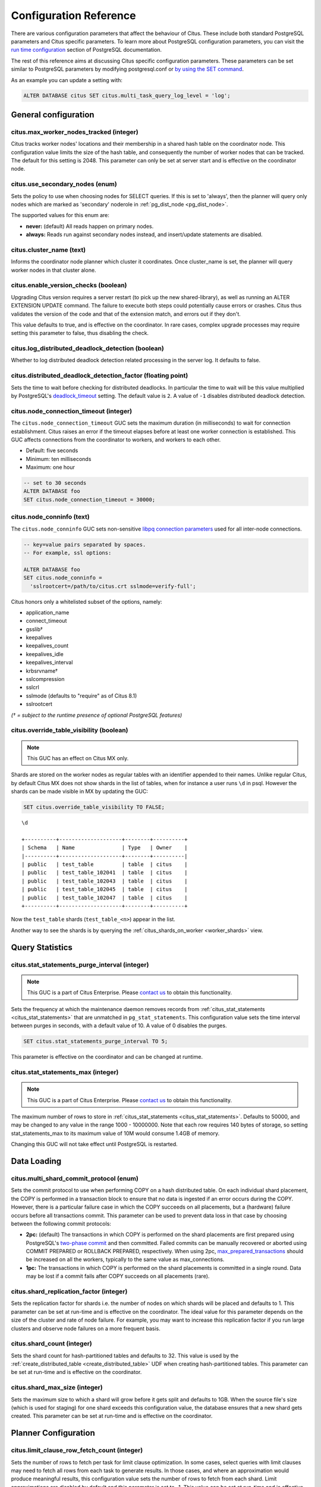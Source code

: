 .. _configuration:

Configuration Reference
=======================

There are various configuration parameters that affect the behaviour of Citus. These include both standard PostgreSQL parameters and Citus specific parameters. To learn more about PostgreSQL configuration parameters, you can visit the `run time configuration <http://www.postgresql.org/docs/current/static/runtime-config.html>`_ section of PostgreSQL documentation.

The rest of this reference aims at discussing Citus specific configuration parameters. These parameters can be set similar to PostgreSQL parameters by modifying postgresql.conf or `by using the SET command <http://www.postgresql.org/docs/current/static/config-setting.html>`_.

As an example you can update a setting with:

.. code-block:: postgresql

    ALTER DATABASE citus SET citus.multi_task_query_log_level = 'log';


General configuration
---------------------------------------

citus.max_worker_nodes_tracked (integer)
$$$$$$$$$$$$$$$$$$$$$$$$$$$$$$$$$$$$$$$$$$$$$$$$

Citus tracks worker nodes' locations and their membership in a shared hash table on the coordinator node. This configuration value limits the size of the hash table, and consequently the number of worker nodes that can be tracked. The default for this setting is 2048. This parameter can only be set at server start and is effective on the coordinator node.

citus.use_secondary_nodes (enum)
$$$$$$$$$$$$$$$$$$$$$$$$$$$$$$$$

Sets the policy to use when choosing nodes for SELECT queries. If this
is set to 'always', then the planner will query only nodes which are
marked as 'secondary' noderole in :ref:`pg_dist_node <pg_dist_node>`.

The supported values for this enum are:

* **never:** (default) All reads happen on primary nodes.

* **always:** Reads run against secondary nodes instead, and insert/update statements are disabled.

citus.cluster_name (text)
$$$$$$$$$$$$$$$$$$$$$$$$$

Informs the coordinator node planner which cluster it coordinates. Once
cluster_name is set, the planner will query worker nodes in that cluster alone.

.. _enable_version_checks:

citus.enable_version_checks (boolean)
$$$$$$$$$$$$$$$$$$$$$$$$$$$$$$$$$$$$$

Upgrading Citus version requires a server restart (to pick up the new
shared-library), as well as running an ALTER EXTENSION UPDATE command. The
failure to execute both steps could potentially cause errors or crashes. Citus
thus validates the version of the code and that of the extension match, and
errors out if they don't.

This value defaults to true, and is effective on the coordinator. In rare cases,
complex upgrade processes may require setting this parameter to false, thus
disabling the check.

citus.log_distributed_deadlock_detection (boolean)
$$$$$$$$$$$$$$$$$$$$$$$$$$$$$$$$$$$$$$$$$$$$$$$$$$

Whether to log distributed deadlock detection related processing in the server log. It defaults to false.

citus.distributed_deadlock_detection_factor (floating point)
$$$$$$$$$$$$$$$$$$$$$$$$$$$$$$$$$$$$$$$$$$$$$$$$$$$$$$$$$$$$

Sets the time to wait before checking for distributed deadlocks. In particular the time to wait will be this value multiplied by PostgreSQL's `deadlock_timeout <https://www.postgresql.org/docs/current/static/runtime-config-locks.html>`_ setting. The default value is ``2``. A value of ``-1`` disables distributed deadlock detection.

.. _node_connection_timeout:

citus.node_connection_timeout (integer)
$$$$$$$$$$$$$$$$$$$$$$$$$$$$$$$$$$$$$$$$

The ``citus.node_connection_timeout`` GUC sets the maximum duration (in milliseconds) to wait for connection establishment. Citus raises an error if the timeout elapses before at least one worker connection is established. This GUC affects connections from the coordinator to workers, and workers to each other.

* Default: five seconds
* Minimum: ten milliseconds
* Maximum: one hour

.. code-block:: postgresql

  -- set to 30 seconds
  ALTER DATABASE foo
  SET citus.node_connection_timeout = 30000;

.. _node_conninfo:

citus.node_conninfo (text)
$$$$$$$$$$$$$$$$$$$$$$$$$$$$$$$$$$$$$$$$

The ``citus.node_conninfo`` GUC sets non-sensitive `libpq connection parameters <https://www.postgresql.org/docs/current/static/libpq-connect.html#LIBPQ-PARAMKEYWORDS>`_ used for all inter-node connections.

.. code-block:: postgresql

  -- key=value pairs separated by spaces.
  -- For example, ssl options:

  ALTER DATABASE foo
  SET citus.node_conninfo =
    'sslrootcert=/path/to/citus.crt sslmode=verify-full';

Citus honors only a whitelisted subset of the options, namely:

* application_name
* connect_timeout
* gsslib†
* keepalives
* keepalives_count
* keepalives_idle
* keepalives_interval
* krbsrvname†
* sslcompression
* sslcrl
* sslmode  (defaults to "require" as of Citus 8.1)
* sslrootcert

*(† = subject to the runtime presence of optional PostgreSQL features)*

.. _override_table_visibility:

citus.override_table_visibility (boolean)
$$$$$$$$$$$$$$$$$$$$$$$$$$$$$$$$$$$$$$$$$

.. note::

   This GUC has an effect on Citus MX only.

Shards are stored on the worker nodes as regular tables with an identifier appended to their names. Unlike regular Citus, by default Citus MX does not show shards in the list of tables, when for instance a user runs ``\d`` in psql. However the shards can be made visible in MX by updating the GUC:

.. code-block:: psql

   SET citus.override_table_visibility TO FALSE;

::

   \d

   +----------+--------------------+--------+----------+
   | Schema   | Name               | Type   | Owner    |
   |----------+--------------------+--------+----------|
   | public   | test_table         | table  | citus    |
   | public   | test_table_102041  | table  | citus    |
   | public   | test_table_102043  | table  | citus    |
   | public   | test_table_102045  | table  | citus    |
   | public   | test_table_102047  | table  | citus    |
   +----------+--------------------+--------+----------+

Now the ``test_table`` shards (``test_table_<n>``) appear in the list.

Another way to see the shards is by querying the :ref:`citus_shards_on_worker <worker_shards>` view.

Query Statistics
---------------------------

citus.stat_statements_purge_interval (integer)
$$$$$$$$$$$$$$$$$$$$$$$$$$$$$$$$$$$$$$$$$$$$$$$

.. note::

   This GUC is a part of Citus Enterprise. Please `contact us <https://www.citusdata.com/about/contact_us>`_ to obtain this functionality.

Sets the frequency at which the maintenance daemon removes records from :ref:`citus_stat_statements <citus_stat_statements>` that are unmatched in ``pg_stat_statements``. This configuration value sets the time interval between purges in seconds, with a default value of 10. A value of 0 disables the purges.

.. code-block:: psql

   SET citus.stat_statements_purge_interval TO 5;

This parameter is effective on the coordinator and can be changed at runtime.

citus.stat_statements_max (integer)
$$$$$$$$$$$$$$$$$$$$$$$$$$$$$$$$$$$

.. note::

   This GUC is a part of Citus Enterprise. Please `contact us <https://www.citusdata.com/about/contact_us>`_ to obtain this functionality.

The maximum number of rows to store in :ref:`citus_stat_statements <citus_stat_statements>`. Defaults to 50000, and may be changed to any value in the range 1000 - 10000000. Note that each row requires 140 bytes of storage, so setting stat_statements_max to its maximum value of 10M would consume 1.4GB of memory.

Changing this GUC will not take effect until PostgreSQL is restarted.

Data Loading
---------------------------

citus.multi_shard_commit_protocol (enum)
$$$$$$$$$$$$$$$$$$$$$$$$$$$$$$$$$$$$$$$$

Sets the commit protocol to use when performing COPY on a hash distributed table. On each individual shard placement, the COPY is performed in a transaction block to ensure that no data is ingested if an error occurs during the COPY. However, there is a particular failure case in which the COPY succeeds on all placements, but a (hardware) failure occurs before all transactions commit. This parameter can be used to prevent data loss in that case by choosing between the following commit protocols: 

* **2pc:** (default) The transactions in which COPY is performed on the shard placements are first prepared using PostgreSQL's `two-phase commit <http://www.postgresql.org/docs/current/static/sql-prepare-transaction.html>`_ and then committed. Failed commits can be manually recovered or aborted using COMMIT PREPARED or ROLLBACK PREPARED, respectively. When using 2pc, `max_prepared_transactions <http://www.postgresql.org/docs/current/static/runtime-config-resource.html>`_ should be increased on all the workers, typically to the same value as max_connections.

* **1pc:** The transactions in which COPY is performed on the shard placements is committed in a single round. Data may be lost if a commit fails after COPY succeeds on all placements (rare).

.. _replication_factor:

citus.shard_replication_factor (integer)
$$$$$$$$$$$$$$$$$$$$$$$$$$$$$$$$$$$$$$$$$$$$

Sets the replication factor for shards i.e. the number of nodes on which shards will be placed and defaults to 1. This parameter can be set at run-time and is effective on the coordinator.
The ideal value for this parameter depends on the size of the cluster and rate of node failure. For example, you may want to increase this replication factor if you run large clusters and observe node failures on a more frequent basis.

citus.shard_count (integer)
$$$$$$$$$$$$$$$$$$$$$$$$$$$$$$$$$$$$$$$$$$$$

Sets the shard count for hash-partitioned tables and defaults to 32. This value is used by
the :ref:`create_distributed_table <create_distributed_table>` UDF when creating
hash-partitioned tables. This parameter can be set at run-time and is effective on the coordinator. 

citus.shard_max_size (integer)
$$$$$$$$$$$$$$$$$$$$$$$$$$$$$$$$$$$$$

Sets the maximum size to which a shard will grow before it gets split and defaults to 1GB. When the source file's size (which is used for staging) for one shard exceeds this configuration value, the database ensures that a new shard gets created. This parameter can be set at run-time and is effective on the coordinator.

.. Comment out this configuration as currently COPY only support random
   placement policy.
.. citus.shard_placement_policy (enum)
   $$$$$$$$$$$$$$$$$$$$$$$$$$$$$$$$$$$$$$$$$$$$$$$$$$

   Sets the policy to use when choosing nodes for placing newly created shards. When using the \\copy command, the coordinator needs to choose the worker nodes on which it will place the new shards. This configuration value is applicable on the coordinator and specifies the policy to use for selecting these nodes. The supported values for this parameter are :-

   * **round-robin:** The round robin policy is the default and aims to distribute shards evenly across the cluster by selecting nodes in a round-robin fashion. This allows you to copy from any node including the coordinator node.

   * **local-node-first:** The local node first policy places the first replica of the shard on the client node from which the \\copy command is being run. As the coordinator node does not store any data, the policy requires that the command be run from a worker node. As the first replica is always placed locally, it provides better shard placement guarantees.

Planner Configuration
------------------------------------------------

citus.limit_clause_row_fetch_count (integer)
$$$$$$$$$$$$$$$$$$$$$$$$$$$$$$$$$$$$$$$$$$$$$$$$$$$$$

Sets the number of rows to fetch per task for limit clause optimization. In some cases, select queries with limit clauses may need to fetch all rows from each task to generate results. In those cases, and where an approximation would produce meaningful results, this configuration value sets the number of rows to fetch from each shard. Limit approximations are disabled by default and this parameter is set to -1. This value can be set at run-time and is effective on the coordinator.

citus.count_distinct_error_rate (floating point)
$$$$$$$$$$$$$$$$$$$$$$$$$$$$$$$$$$$$$$$$$$$$$$$$$$$$$$

Citus can calculate count(distinct) approximates using the postgresql-hll extension. This configuration entry sets the desired error rate when calculating count(distinct). 0.0, which is the default, disables approximations for count(distinct); and 1.0 provides no guarantees about the accuracy of results. We recommend setting this parameter to 0.005 for best results. This value can be set at run-time and is effective on the coordinator.

citus.task_assignment_policy (enum)
$$$$$$$$$$$$$$$$$$$$$$$$$$$$$$$$$$$$$$

.. note::

   This GUC is applicable only when :ref:`shard_replication_factor <replication_factor>` is greater than one, or for queries against :ref:`reference_tables`.

Sets the policy to use when assigning tasks to workers. The coordinator assigns tasks to workers based on shard locations. This configuration value specifies the policy to use when making these assignments. Currently, there are three possible task assignment policies which can be used.

* **greedy:** The greedy policy is the default and aims to evenly distribute tasks across workers.

* **round-robin:** The round-robin policy assigns tasks to workers in a round-robin fashion alternating between different replicas. This enables much better cluster utilization when the shard count for a table is low compared to the number of workers.

* **first-replica:** The first-replica policy assigns tasks on the basis of the insertion order of placements (replicas) for the shards. In other words, the fragment query for a shard is simply assigned to the worker which has the first replica of that shard. This method allows you to have strong guarantees about which shards will be used on which nodes (i.e. stronger memory residency guarantees).

This parameter can be set at run-time and is effective on the coordinator.

Intermediate Data Transfer
-------------------------------------------------------------------

citus.binary_worker_copy_format (boolean)
$$$$$$$$$$$$$$$$$$$$$$$$$$$$$$$$$$$$$$$$$$$$$$$

Use the binary copy format to transfer intermediate data between workers. During large table joins, Citus may have to dynamically repartition and shuffle data between different workers. By default, this data is transferred in text format. Enabling this parameter instructs the database to use PostgreSQL’s binary serialization format to transfer this data. This parameter is effective on the workers and needs to be changed in the postgresql.conf file. After editing the config file, users can send a SIGHUP signal or restart the server for this change to take effect.


citus.binary_master_copy_format (boolean)
$$$$$$$$$$$$$$$$$$$$$$$$$$$$$$$$$$$$$$$$$$$$$

Use the binary copy format to transfer data between coordinator and the workers. When running distributed queries, the workers transfer their intermediate results to the coordinator for final aggregation. By default, this data is transferred in text format. Enabling this parameter instructs the database to use PostgreSQL’s binary serialization format to transfer this data. This parameter can be set at runtime and is effective on the coordinator.

citus.max_intermediate_result_size (integer)
$$$$$$$$$$$$$$$$$$$$$$$$$$$$$$$$$$$$$$$$$$$$

The maximum size in KB of intermediate results for CTEs that are unable to be pushed down to worker nodes for execution, and for complex subqueries. The default is 1GB, and a value of -1 means no limit. Queries exceeding the limit will be canceled and produce an error message.

DDL
-------------------------------------------------------------------

.. _enable_ddl_prop:

citus.enable_ddl_propagation (boolean)
$$$$$$$$$$$$$$$$$$$$$$$$$$$$$$$$$$$$$$$$$$$$$

Specifies whether to automatically propagate DDL changes from the coordinator to all workers. The default value is true. Because some schema changes require an access exclusive lock on tables and because the automatic propagation applies to all workers sequentially it can make a Citus cluster temporarily less responsive. You may choose to disable this setting and propagate changes manually.

.. note::

  For a list of DDL propagation support, see :ref:`ddl_prop_support`.

Executor Configuration
------------------------------------------------------------

General
$$$$$$$

citus.all_modifications_commutative
************************************

Citus enforces commutativity rules and acquires appropriate locks for modify operations in order to guarantee correctness of behavior. For example, it assumes that an INSERT statement commutes with another INSERT statement, but not with an UPDATE or DELETE statement. Similarly, it assumes that an UPDATE or DELETE statement does not commute with another UPDATE or DELETE statement. This means that UPDATEs and DELETEs require Citus to acquire stronger locks.

If you have UPDATE statements that are commutative with your INSERTs or other UPDATEs, then you can relax these commutativity assumptions by setting this parameter to true. When this parameter is set to true, all commands are considered commutative and claim a shared lock, which can improve overall throughput. This parameter can be set at runtime and is effective on the coordinator.

citus.max_task_string_size (integer)
************************************

Sets the maximum size (in bytes) of a worker task call string. Changing this value requires a server restart, it cannot be changed at runtime.

Active worker tasks are tracked in a shared hash table on the master node. This configuration value limits the maximum size of an individual worker task, and affects the size of pre-allocated shared memory.

Minimum: 8192, Maximum 65536, Default 12288


citus.remote_task_check_interval (integer)
*********************************************

Sets the frequency at which Citus checks for statuses of jobs managed by the task tracker executor. It defaults to 10ms. The coordinator assigns tasks to workers, and then regularly checks with them about each task's progress. This configuration value sets the time interval between two consequent checks. This parameter is effective on the coordinator and can be set at runtime.

citus.task_executor_type (enum)
*****************************************

Citus has three executor types for running distributed SELECT queries. The desired executor can be selected by setting this configuration parameter. The accepted values for this parameter are:

* **adaptive:** The default. It is optimal for fast responses to queries that involve aggregations and co-located joins spanning across multiple shards.

* **task-tracker:** The task-tracker executor is well suited for long running, complex queries which require shuffling of data across worker nodes and efficient resource management.

* **real-time:** (deprecated) Serves a similar purpose as the adaptive executor, but is less flexible and can cause more connection pressure on worker nodes.


This parameter can be set at run-time and is effective on the coordinator. For more details about the executors, you can visit the :ref:`distributed_query_executor` section of our documentation.

.. _multi_task_logging:

citus.multi_task_query_log_level (enum)
*****************************************

Sets a log-level for any query which generates more than one task (i.e. which
hits more than one shard). This is useful during a multi-tenant application
migration, as you can choose to error or warn for such queries, to find them and
add a tenant_id filter to them. This parameter can be set at runtime and is
effective on the coordinator. The default value for this parameter is 'off'.

The supported values for this enum are:

* **off:** Turn off logging any queries which generate multiple tasks (i.e. span multiple shards)

* **debug:** Logs statement at DEBUG severity level.

* **log:** Logs statement at LOG severity level. The log line will include the SQL query that was run.

* **notice:** Logs statement at NOTICE severity level.

* **warning:** Logs statement at WARNING severity level.

* **error:** Logs statement at ERROR severity level.

Note that it may be useful to use :code:`error` during development testing, and a lower log-level like :code:`log` during actual production deployment. Choosing ``log`` will cause multi-task queries to appear in the database logs with the query itself shown after "STATEMENT."

.. code-block:: text

  LOG:  multi-task query about to be executed
  HINT:  Queries are split to multiple tasks if they have to be split into several queries on the workers.
  STATEMENT:  select * from foo;

citus.propagate_set_commands (enum)
***********************************

Determines which SET commands are propagated from the coordinator to workers.
The default value for this parameter is 'none'.

The supported values are:

* **none:** no SET commands are propagated.

* **local:** only SET LOCAL commands are propagated.

citus.enable_repartition_joins (boolean)
****************************************

Ordinarily, attempting to perform :ref:`repartition_joins` with the adaptive executor will fail with an error message. However setting ``citus.enable_repartition_joins`` to true allows Citus to temporarily switch into the task-tracker executor to perform the join. The default value is false.

.. _enable_repartitioned_insert_select:

citus.enable_repartitioned_insert_select (boolean)
**************************************************

By default, an INSERT INTO … SELECT statement that cannot be pushed down will attempt to repartition rows from the SELECT statement and transfer them between workers for insertion. However, if the target table has too many shards then repartitioning will probably not perform well. The overhead of processing the shard intervals when determining how to partition the results is too great. Repartitioning can be disabled manually by setting ``citus.enable_repartitioned_insert_select`` to false.

Adaptive executor configuration
$$$$$$$$$$$$$$$$$$$$$$$$$$$$$$$

citus.max_adaptive_executor_pool_size (integer)
***********************************************

The maximum number of connections per worker node used by the adaptive executor
to execute a multi-shard command.

The adaptive executor opens multiple connections per worker node when running
multi-shard commands to parallelize the command across multiple cores on the
worker. This setting specifies the maximum number of connections it will open.
(The number of connections is also bounded by the number of shards on the
node.)

Although increasing parallelism for a single query is generally good, it also
puts connection pressure on the workers in a production environment.  This GUC
provides a knob to trade off parallelism vs connection pressure.

The default value is 16, however it's hard to make a good static choice
manually. In the future the adaptive executor may adjust this GUC on the fly,
shrinking the pool when workers are busy, and growing it when they are idle.

This is a session-level GUC, and thus can be used to limit the resource usage
for individual sessions. Lowering the value can limit the queries' use of
connections, cores, or memory.

citus.executor_slow_start_interval (integer)
********************************************

Time to wait in milliseconds between opening connections to the same worker
node.

When the individual tasks of a multi-shard query take very little time, they
can often be finished over a single (often already cached) connection. To avoid
redundantly opening additional connections, the executor waits between
connection attempts for the configured number of milliseconds. At the end of
the interval, it increases the number of connections it is allowed to open next
time.

For long queries (those taking >500ms), slow start might add latency, but for
short queries it's faster. The default value is 10ms.

citus.max_cached_conns_per_worker (integer)
*******************************************

Each backend opens connections to the workers to query the shards. At the end
of the transaction, the configured number of connections is kept open to speed
up subsequent commands.  Increasing this value will reduce the latency of
multi-shard queries, but will also increase overhead on the workers.

The default value is 1. A larger value such as 2 might be helpful for clusters
that use a small number of concurrent sessions, but it's not wise to go much
further (e.g. 16 would be too high).

citus.force_max_query_parallelization (boolean)
***********************************************

Simulates the deprecated real-time executor. This is used to open as many
connections as possible to maximize query parallelization.

When this GUC is enabled, Citus will force the adaptive executor to use as many
connections as possible while executing a parallel distributed query. If not
enabled, the executor might choose to use fewer connections to optimize overall
query execution throughput. Internally, setting this true will end up using one
connection per task.

Once place where this is useful is in a transaction whose first query is
lightweight and requires few connections, while a subsequent query would
benefit from more connections. Citus decides how many connections to use in a
transaction based on the first statement, which can throttle other queries
unless we use the GUC to provide a hint.

.. code-block:: postgresql

    BEGIN;
    -- add this hint
    SET citus.force_max_query_parallelization TO ON;

    -- a lightweight query that doesn't require many connections
    SELECT count(*) FROM table WHERE filter = x;

    -- a query that benefits from more connections, and can obtain
    -- them since we forced max parallelization above
    SELECT ... very .. complex .. SQL;
    COMMIT;

The default value is false.

Task tracker executor configuration
$$$$$$$$$$$$$$$$$$$$$$$$$$$$$$$$$$$$$$$

citus.task_tracker_delay (integer)
**************************************************

This sets the task tracker sleep time between task management rounds and defaults to 200ms. The task tracker process wakes up regularly, walks over all tasks assigned to it, and schedules and executes these tasks. Then, the task tracker sleeps for a time period before walking over these tasks again. This configuration value determines the length of that sleeping period. This parameter is effective on the workers and needs to be changed in the postgresql.conf file. After editing the config file, users can send a SIGHUP signal or restart the server for the change to take effect.

This parameter can be decreased to trim the delay caused due to the task tracker executor by reducing the time gap between the management rounds. This is useful in cases when the shard queries are very short and hence update their status very regularly. 

citus.max_tracked_tasks_per_node (integer)
****************************************************************

Sets the maximum number of tracked tasks per node and defaults to 1024. This configuration value limits the size of the hash table which is used for tracking assigned tasks, and therefore the maximum number of tasks that can be tracked at any given time. This value can be set only at server start time and is effective on the workers.

This parameter would need to be increased if you want each worker node to be able to track more tasks. If this value is lower than what is required, Citus errors out on the worker node saying it is out of shared memory and also gives a hint indicating that increasing this parameter may help.

citus.max_assign_task_batch_size (integer)
*******************************************

The task tracker executor on the coordinator synchronously assigns tasks in batches to the deamon on the workers. This parameter sets the maximum number of tasks to assign in a single batch. Choosing a larger batch size allows for faster task assignment. However, if the number of workers is large, then it may take longer for all workers to get tasks. This parameter can be set at runtime and is effective on the coordinator.

citus.max_running_tasks_per_node (integer)
****************************************************************

The task tracker process schedules and executes the tasks assigned to it as appropriate. This configuration value sets the maximum number of tasks to execute concurrently on one node at any given time and defaults to 8. This parameter is effective on the worker nodes and needs to be changed in the postgresql.conf file. After editing the config file, users can send a SIGHUP signal or restart the server for the change to take effect.

This configuration entry ensures that you don't have many tasks hitting disk at the same time and helps in avoiding disk I/O contention. If your queries are served from memory or SSDs, you can increase max_running_tasks_per_node without much concern.

citus.partition_buffer_size (integer)
************************************************

Sets the buffer size to use for partition operations and defaults to 8MB. Citus allows for table data to be re-partitioned into multiple files when two large tables are being joined. After this partition buffer fills up, the repartitioned data is flushed into files on disk. This configuration entry can be set at run-time and is effective on the workers.

Real-time executor configuration (deprecated)
$$$$$$$$$$$$$$$$$$$$$$$$$$$$$$$$$$$$$$$$$$$$$

The Citus query planner first prunes away the shards unrelated to a query and then hands the plan over to the real-time executor. For executing the plan, the real-time executor opens one connection and uses two file descriptors per unpruned shard. If the query hits a high number of shards, then the executor may need to open more connections than max_connections or use more file descriptors than max_files_per_process.

In such cases, the real-time executor will begin throttling tasks to prevent overwhelming the worker resources. Since this throttling can reduce query performance, the real-time executor will issue an appropriate warning suggesting that increasing these parameters might be required to maintain the desired performance. These parameters are discussed in brief below.

max_connections (integer)
************************************************

Sets the maximum number of concurrent connections to the database server. The default is typically 100 connections, but might be less if your kernel settings will not support it (as determined during initdb). The real time executor maintains an open connection for each shard to which it sends queries. Increasing this configuration parameter will allow the executor to have more concurrent connections and hence handle more shards in parallel. This parameter has to be changed on the workers as well as the coordinator, and can be done only during server start.

max_files_per_process (integer)
*******************************************************

Sets the maximum number of simultaneously open files for each server process and defaults to 1000. The real-time executor requires two file descriptors for each shard it sends queries to. Increasing this configuration parameter will allow the executor to have more open file descriptors, and hence handle more shards in parallel. This change has to be made on the workers as well as the coordinator, and can be done only during server start.

.. note::
  Along with max_files_per_process, one may also have to increase the kernel limit for open file descriptors per process using the ulimit command.

Explain output
$$$$$$$$$$$$$$$$$$$$$$$$$$$$$$$$$$$$$$$

citus.explain_all_tasks (boolean)
************************************************

By default, Citus shows the output of a single, arbitrary task when running `EXPLAIN <http://www.postgresql.org/docs/current/static/sql-explain.html>`_ on a distributed query. In most cases, the explain output will be similar across tasks. Occasionally, some of the tasks will be planned differently or have much higher execution times. In those cases, it can be useful to enable this parameter, after which the EXPLAIN output will include all tasks. This may cause the EXPLAIN to take longer.
